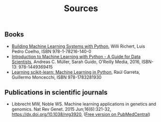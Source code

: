#+TITLE: Sources

** Books
- [[https://www.packtpub.com/big-data-and-business-intelligence/building-machine-learning-systems-python-second-edition][Building Machine Learning Systems with Python]], Willi Richert, Luis
  Pedro Coelho, ISBN 978-1-78216-140-0
- [[http://shop.oreilly.com/product/0636920030515.do][Introduction to Machine Learning with Python - A Guide for Data
  Scientists]], Andreas C. Müller, Sarah Guido, O'Reilly Media, 2016,
  ISBN-13: 978-1449369415
- [[https://www.packtpub.com/big-data-and-business-intelligence/learning-scikit-learn-machine-learning-python][Learning scikit-learn: Machine Learning in Python]], Raúl Garreta,
  Guillermo Moncecchi, ISBN 978-1783281930

** Publications in scientific journals

- Libbrecht MW, Noble WS. Machine learning applications in genetics
  and genomics. Nat Rev Genet. 2015 Jun;16(6):321-32,
  https://dx.doi.org/10.1038/nrg3920,
  ([[https://www.ncbi.nlm.nih.gov/pmc/articles/PMC5204302/][Free version on PubMedCentral]])
